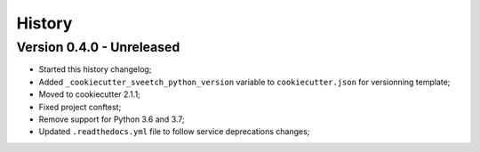 
=======
History
=======

Version 0.4.0 - Unreleased
--------------------------

* Started this history changelog;
* Added ``_cookiecutter_sveetch_python_version`` variable to ``cookiecutter.json`` for
  versionning template;
* Moved to cookiecutter 2.1.1;
* Fixed project conftest;
* Remove support for Python 3.6 and 3.7;
* Updated ``.readthedocs.yml`` file to follow service deprecations changes;
